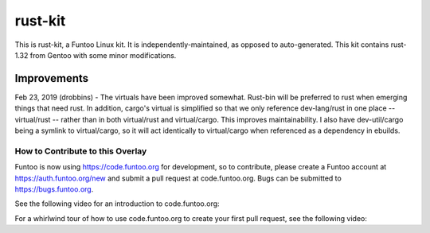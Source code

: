 rust-kit
========

This is rust-kit, a Funtoo Linux kit. It is independently-maintained, as
opposed to auto-generated. This kit contains rust-1.32 from Gentoo with some
minor modifications.

Improvements
~~~~~~~~~~~~

Feb 23, 2019 (drobbins) - The virtuals have been improved somewhat. Rust-bin will
be preferred to rust when emerging things that need rust. In addition, cargo's
virtual is simplified so that we only reference dev-lang/rust in one place --
virtual/rust -- rather than in both virtual/rust and virtual/cargo. This
improves maintainability. I also have dev-util/cargo being a symlink to
virtual/cargo, so it will act identically to virtual/cargo when referenced
as a dependency in ebuilds.

=================================
How to Contribute to this Overlay
=================================

Funtoo is now using https://code.funtoo.org for development, so to contribute,
please create a Funtoo account at https://auth.funtoo.org/new and submit a
pull request at code.funtoo.org. Bugs can be submitted to https://bugs.funtoo.org.


See the following video for an introduction to
code.funtoo.org:

.. raw:: html

    <div style="position: relative; padding-bottom: 50.25%; height: 0; overflow: hidden; max-width: 100%; height: auto;">
        <iframe src="https://www.youtube.com/embed/V6PfB64oMWo" frameborder="0" allowfullscreen style="position: absolute; top: 0; left: 0; width: 100%; height: 100%;"></iframe>
    </div>

For a whirlwind tour of how to use code.funtoo.org to create your first pull
request, see the following video:

.. raw:: html

    <div style="position: relative; padding-bottom: 56.25%; height: 0; overflow: hidden; max-width: 100%; height: auto;">
        <iframe src="https://www.youtube.com/embed/W4FqBLgzhVc" frameborder="0" allowfullscreen style="position: absolute; top: 0; left: 0; width: 100%; height: 100%;"></iframe>
    </div>
